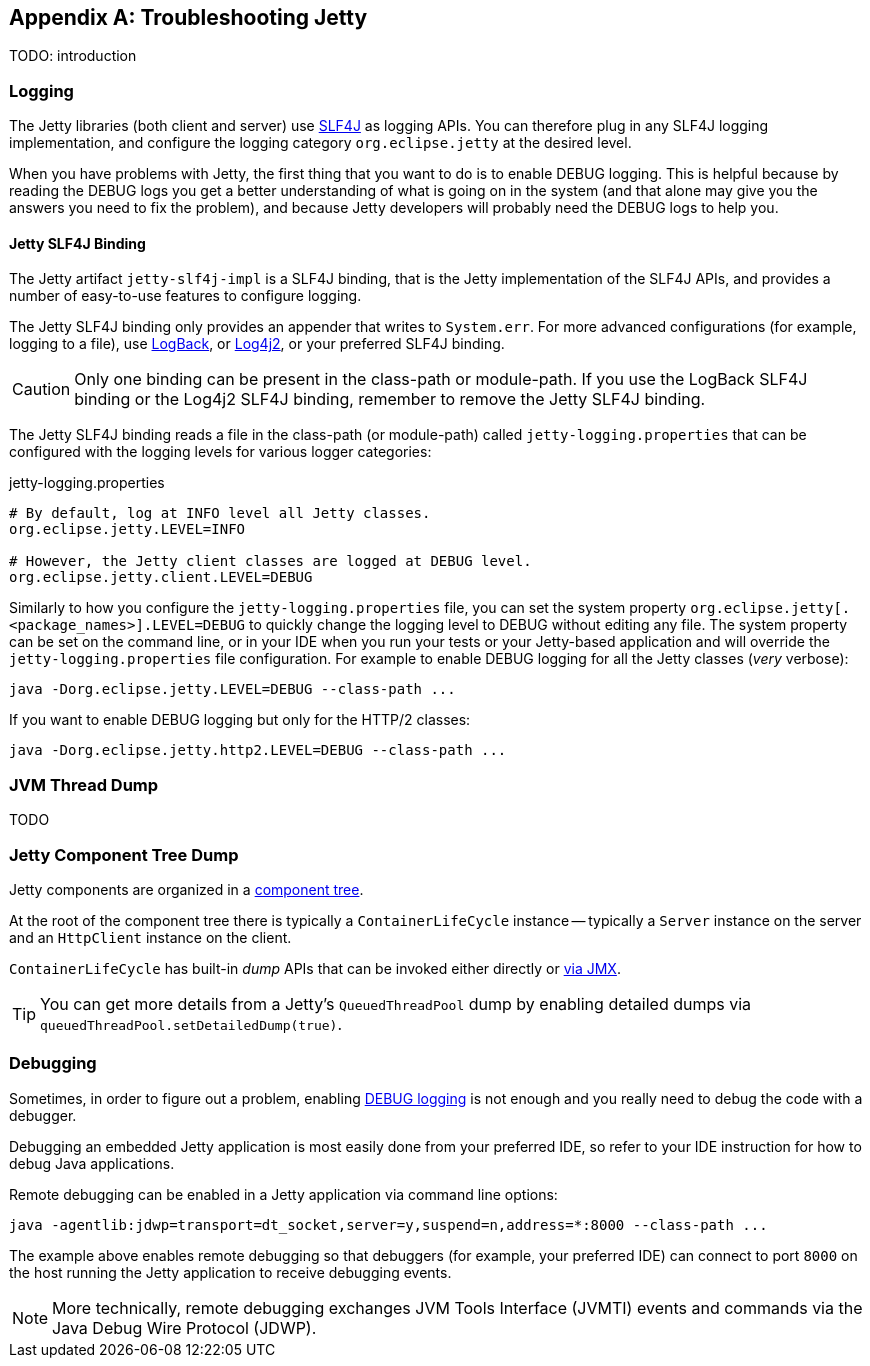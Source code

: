 //
// ========================================================================
// Copyright (c) 1995-2021 Mort Bay Consulting Pty Ltd and others.
//
// This program and the accompanying materials are made available under the
// terms of the Eclipse Public License v. 2.0 which is available at
// https://www.eclipse.org/legal/epl-2.0, or the Apache License, Version 2.0
// which is available at https://www.apache.org/licenses/LICENSE-2.0.
//
// SPDX-License-Identifier: EPL-2.0 OR Apache-2.0
// ========================================================================
//

[appendix]
[[pg-troubleshooting]]
== Troubleshooting Jetty

TODO: introduction
// TODO: explain the process to troubleshoot Jetty:
// TODO: #1 enable JMX
// TODO: #2 enable GC logs
// TODO: #3 take jvm/component dumps
// TODO: #4 enable debug logging if you can

[[pg-troubleshooting-logging]]
=== Logging

The Jetty libraries (both client and server) use link:http://slf4j.org/[SLF4J] as logging APIs.
You can therefore plug in any SLF4J logging implementation, and configure the logging category `org.eclipse.jetty` at the desired level.

When you have problems with Jetty, the first thing that you want to do is to enable DEBUG logging.
This is helpful because by reading the DEBUG logs you get a better understanding of what is going on in the system (and that alone may give you the answers you need to fix the problem), and because Jetty developers will probably need the DEBUG logs to help you.

==== Jetty SLF4J Binding

The Jetty artifact `jetty-slf4j-impl` is a SLF4J binding, that is the Jetty implementation of the SLF4J APIs, and provides a number of easy-to-use features to configure logging.

The Jetty SLF4J binding only provides an appender that writes to `System.err`.
For more advanced configurations (for example, logging to a file), use link:http://logback.qos.ch[LogBack], or link:https://logging.apache.org/log4j/2.x/[Log4j2], or your preferred SLF4J binding.

CAUTION: Only one binding can be present in the class-path or module-path. If you use the LogBack SLF4J binding or the Log4j2 SLF4J binding, remember to remove the Jetty SLF4J binding.

The Jetty SLF4J binding reads a file in the class-path (or module-path) called `jetty-logging.properties` that can be configured with the logging levels for various logger categories:

.jetty-logging.properties
[source,screen]
----
# By default, log at INFO level all Jetty classes.
org.eclipse.jetty.LEVEL=INFO

# However, the Jetty client classes are logged at DEBUG level.
org.eclipse.jetty.client.LEVEL=DEBUG
----

Similarly to how you configure the `jetty-logging.properties` file, you can set the system property `org.eclipse.jetty[.<package_names>].LEVEL=DEBUG` to quickly change the logging level to DEBUG without editing any file.
The system property can be set on the command line, or in your IDE when you run your tests or your Jetty-based application and will override the `jetty-logging.properties` file configuration.
For example to enable DEBUG logging for all the Jetty classes (_very_ verbose):

[source,screen]
----
java -Dorg.eclipse.jetty.LEVEL=DEBUG --class-path ...
----

If you want to enable DEBUG logging but only for the HTTP/2 classes:

[source,screen]
----
java -Dorg.eclipse.jetty.http2.LEVEL=DEBUG --class-path ...
----

[[pg-troubleshooting-thread-dump]]
=== JVM Thread Dump
TODO

[[pg-troubleshooting-component-dump]]
=== Jetty Component Tree Dump

Jetty components are organized in a xref:pg-arch-bean[component tree].

At the root of the component tree there is typically a `ContainerLifeCycle` instance -- typically a `Server` instance on the server and an `HttpClient` instance on the client.

`ContainerLifeCycle` has built-in _dump_ APIs that can be invoked either directly or xref:pg-arch-jmx[via JMX].

// TODO: images from JMC?
// TODO: Command line JMX will be in JMX section.

TIP: You can get more details from a Jetty's `QueuedThreadPool` dump by enabling detailed dumps via `queuedThreadPool.setDetailedDump(true)`.

[[pg-troubleshooting-debugging]]
=== Debugging

Sometimes, in order to figure out a problem, enabling xref:pg-troubleshooting-logging[DEBUG logging] is not enough and you really need to debug the code with a debugger.

Debugging an embedded Jetty application is most easily done from your preferred IDE, so refer to your IDE instruction for how to debug Java applications.

Remote debugging can be enabled in a Jetty application via command line options:

[source,screen]
----
java -agentlib:jdwp=transport=dt_socket,server=y,suspend=n,address=*:8000 --class-path ...
----

The example above enables remote debugging so that debuggers (for example, your preferred IDE) can connect to port `8000` on the host running the Jetty application to receive debugging events.

NOTE: More technically, remote debugging exchanges JVM Tools Interface (JVMTI) events and commands via the Java Debug Wire Protocol (JDWP).
